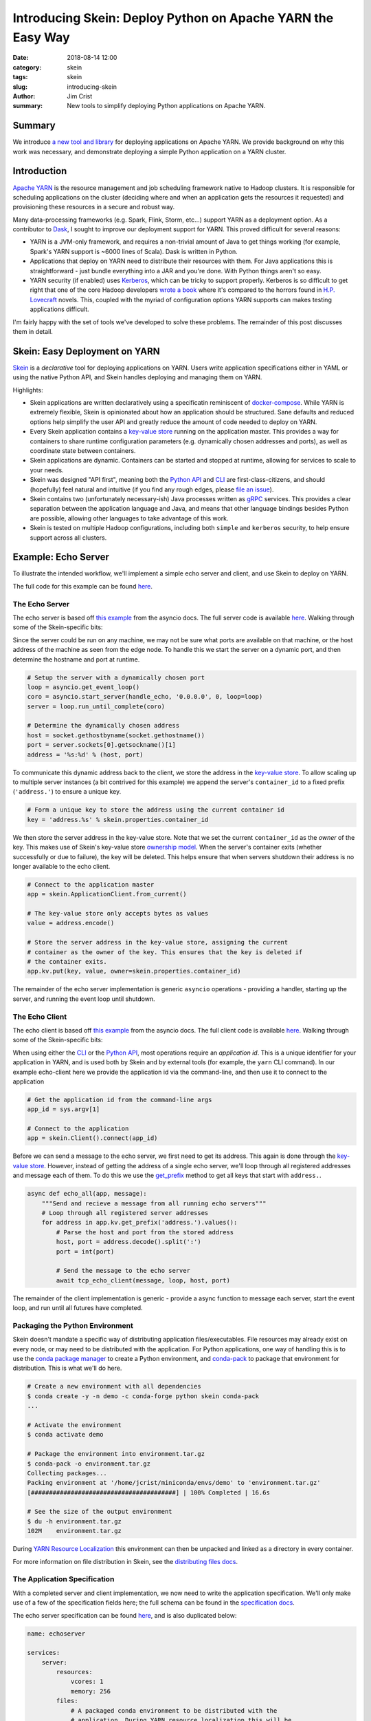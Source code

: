 Introducing Skein: Deploy Python on Apache YARN the Easy Way
############################################################

:date: 2018-08-14 12:00
:category: skein
:tags: skein
:slug: introducing-skein
:author: Jim Crist
:summary: New tools to simplify deploying Python applications on Apache YARN.

Summary
-------

We introduce `a new tool and library <https://jcrist.github.io/skein/>`__ for
deploying applications on Apache YARN. We provide background on why this work
was necessary, and demonstrate deploying a simple Python application on a YARN
cluster.


Introduction
------------

`Apache YARN`_ is the resource management and job scheduling framework
native to Hadoop clusters. It is responsible for scheduling applications on the
cluster (deciding where and when an application gets the resources it
requested) and provisioning these resources in a secure and robust way.

Many data-processing frameworks (e.g. Spark, Flink, Storm, etc...) support YARN
as a deployment option. As a contributor to Dask_, I sought to improve our
deployment support for YARN. This proved difficult for several reasons:

- YARN is a JVM-only framework, and requires a non-trivial amount of Java to
  get things working (for example, Spark's YARN support is ~6000 lines of
  Scala). Dask is written in Python.

- Applications that deploy on YARN need to distribute their resources with
  them. For Java applications this is straightforward - just bundle everything
  into a JAR and you're done. With Python things aren't so easy.

- YARN security (if enabled) uses Kerberos_, which can be tricky to support
  properly. Kerberos is so difficult to get right that one of the core Hadoop
  developers `wrote a book
  <https://steveloughran.gitbooks.io/kerberos_and_hadoop/sections/kerberos_the_madness.html>`__
  where it's compared to the horrors found in `H.P. Lovecraft`_ novels. This,
  coupled with the myriad of configuration options YARN supports can makes
  testing applications difficult.


.. image:: /images/one-does-not-simply-deploy-on-yarn.jpg
    :width: 60 %
    :align: center
    :alt: sometimes things are difficult


I'm fairly happy with the set of tools we've developed to solve these problems.
The remainder of this post discusses them in detail.


Skein: Easy Deployment on YARN
------------------------------

Skein_ is a *declarative* tool for deploying applications on YARN. Users write
application specifications either in YAML or using the native Python API, and
Skein handles deploying and managing them on YARN.

Highlights:

- Skein applications are written declaratively using a specificatin reminiscent
  of `docker-compose`_. While YARN is extremely flexible, Skein is opinionated
  about how an application should be structured. Sane defaults and reduced
  options help simplify the user API and greatly reduce the amount of code
  needed to deploy on YARN.

- Every Skein application contains a `key-value store`_ running on the
  application master. This provides a way for containers to share runtime
  configuration parameters (e.g. dynamically chosen addresses and ports), as
  well as coordinate state between containers.

- Skein applications are dynamic. Containers can be started and stopped at
  runtime, allowing for services to scale to your needs.

- Skein was designed "API first", meaning both the `Python API`_ and `CLI`_ are
  first-class-citizens, and should (hopefully) feel natural and intuitive (if
  you find any rough edges, please `file an issue`_).

- Skein contains two (unfortunately necessary-ish) Java processes written as
  `gRPC`_ services. This provides a clear separation between the application
  language and Java, and means that other language bindings besides Python are
  possible, allowing other languages to take advantage of this work.

- Skein is tested on multiple Hadoop configurations, including both ``simple``
  and ``kerberos`` security, to help ensure support across all clusters.


Example: Echo Server
--------------------

To illustrate the intended workflow, we'll implement a simple echo server and
client, and use Skein to deploy on YARN.

The full code for this example can be found `here
<https://github.com/jcrist/skein/blob/master/examples/echo_server/>`__.


The Echo Server
~~~~~~~~~~~~~~~

The echo server is based off `this example
<https://docs.python.org/3/library/asyncio-stream.html#tcp-echo-server-using-streams>`__
from the asyncio docs. The full server code is available `here
<https://github.com/jcrist/skein/blob/master/examples/echo_server/server.py>`__.
Walking through some of the Skein-specific bits:

Since the server could be run on any machine, we may not be sure what ports are
available on that machine, or the host address of the machine as seen from the
edge node. To handle this we start the server on a dynamic port, and then
determine the hostname and port at runtime.

.. code-block:: python

    # Setup the server with a dynamically chosen port
    loop = asyncio.get_event_loop()
    coro = asyncio.start_server(handle_echo, '0.0.0.0', 0, loop=loop)
    server = loop.run_until_complete(coro)

    # Determine the dynamically chosen address
    host = socket.gethostbyname(socket.gethostname())
    port = server.sockets[0].getsockname()[1]
    address = '%s:%d' % (host, port)


To communicate this dynamic address back to the client, we store the address in
the `key-value store`_. To allow scaling up to multiple server instances (a bit
contrived for this example) we append the server's ``container_id`` to a fixed
prefix (``'address.'``) to ensure a unique key.


.. code-block:: python

    # Form a unique key to store the address using the current container id
    key = 'address.%s' % skein.properties.container_id


We then store the server address in the key-value store. Note that we set the
current ``container_id`` as the *owner* of the key. This makes use of Skein's
key-value store `ownership model`_. When the server's container exits (whether
successfully or due to failure), the key will be deleted. This helps ensure
that when servers shutdown their address is no longer available to the echo
client.


.. code-block:: python

    # Connect to the application master
    app = skein.ApplicationClient.from_current()

    # The key-value store only accepts bytes as values
    value = address.encode()

    # Store the server address in the key-value store, assigning the current
    # container as the owner of the key. This ensures that the key is deleted if
    # the container exits.
    app.kv.put(key, value, owner=skein.properties.container_id)

The remainder of the echo server implementation is generic ``asyncio``
operations - providing a handler, starting up the server, and running the event
loop until shutdown.


The Echo Client
~~~~~~~~~~~~~~~

The echo client is based off `this example
<https://docs.python.org/3/library/asyncio-stream.html#asyncio-tcp-echo-client-streams>`__
from the asyncio docs. The full client code is available `here
<https://github.com/jcrist/skein/blob/master/examples/echo_server/client.py>`__.
Walking through some of the Skein-specific bits:

When using either the `CLI`_ or the `Python API`_, most operations require an
*application id*. This is a unique identifier for your application in YARN, and
is used both by Skein and by external tools (for example, the ``yarn`` CLI
command). In our example echo-client here we provide the application id via the
command-line, and then use it to connect to the application

.. code-block:: python

    # Get the application id from the command-line args
    app_id = sys.argv[1]

    # Connect to the application
    app = skein.Client().connect(app_id)


Before we can send a message to the echo server, we first need to get its
address. This again is done through the `key-value store`_. However, instead of
getting the address of a single echo server, we'll loop through all registered
addresses and message each of them. To do this we use the `get_prefix
<https://jcrist.github.io/skein/api.html#skein.kv.KeyValueStore.get_prefix>`__
method to get all keys that start with ``address.``.

.. code-block:: python

    async def echo_all(app, message):
        """Send and recieve a message from all running echo servers"""
        # Loop through all registered server addresses
        for address in app.kv.get_prefix('address.').values():
            # Parse the host and port from the stored address
            host, port = address.decode().split(':')
            port = int(port)

            # Send the message to the echo server
            await tcp_echo_client(message, loop, host, port)


The remainder of the client implementation is generic - provide a async
function to message each server, start the event loop, and run until all
futures have completed.


Packaging the Python Environment
~~~~~~~~~~~~~~~~~~~~~~~~~~~~~~~~

Skein doesn't mandate a specific way of distributing application
files/executables. File resources may already exist on every node, or may need
to be distributed with the application. For Python applications, one way of
handling this is to use the `conda package manager`_ to create a Python
environment, and `conda-pack`_ to package that environment for distribution.
This is what we'll do here.

.. code-block:: console

    # Create a new environment with all dependencies
    $ conda create -y -n demo -c conda-forge python skein conda-pack
    ...

    # Activate the environment
    $ conda activate demo

    # Package the environment into environment.tar.gz
    $ conda-pack -o environment.tar.gz
    Collecting packages...
    Packing environment at '/home/jcrist/miniconda/envs/demo' to 'environment.tar.gz'
    [########################################] | 100% Completed | 16.6s

    # See the size of the output environment
    $ du -h environment.tar.gz
    102M    environment.tar.gz


During `YARN Resource Localization`_ this environment can then be unpacked and
linked as a directory in every container.

For more information on file distribution in Skein, see the `distributing files
docs`_.


The Application Specification
~~~~~~~~~~~~~~~~~~~~~~~~~~~~~

With a completed server and client implementation, we now need to write the
application specification. We'll only make use of a few of the specification
fields here; the full schema can be found in the `specification docs`_.

The echo server specification can be found `here
<https://github.com/jcrist/skein/blob/master/examples/echo_server/spec.yaml>`__,
and is also duplicated below:

.. code-block:: yaml

    name: echoserver

    services:
        server:
            resources:
                vcores: 1
                memory: 256
            files:
                # A packaged conda environment to be distributed with the
                # application. During YARN resource localization this will be
                # automatically unpacked into the directory ``environment``.
                environment: environment.tar.gz
                # The server implementation.
                server.py: server.py
            commands:
                # Activate the conda environment
                - source environment/bin/activate
                # Start the server
                - python server.py

We define a single service ``server``, and specify that each instance needs
one virtual-core (usually equal to one CPU, cluster specific) and 256 MB of
memory. For file resources, we specify the packaged Conda environment, as well
as the server script. These will be mapped to ``./environment/`` and
``./server.py`` in the container environment respectively. Finally we provide a
list of commands to run to start the service. For some services this may be
more complicated, but here it's just activating the packaged Conda environment
and running the server script.


Running the Application
~~~~~~~~~~~~~~~~~~~~~~~

We're now ready to start the application. This could be done using the `Python
API`_, but here we'll make use of the `CLI`_.

.. code-block:: console

    # Start the application, and store the application id as APPID
    $ APPID=`skein application submit spec.yaml`

This validates the specification, uploads any necessary file resources to HDFS,
and then submits the application to YARN. To check on the status of the
application we can use the ``skein application status`` command:

.. code-block:: console

    # Check the application status
    $ skein application status $APPID
    APPLICATION_ID                    NAME          STATE      STATUS       CONTAINERS    VCORES    MEMORY    RUNTIME
    application_1534186866311_0009    echoserver    RUNNING    UNDEFINED    2             2         768       8s

This shows 2 running containers: one for the application master, and one for
our echo server. You can also navigate to the YARN Web-UI to check on the
status of the application, based on the given application ID:


.. image:: /images/skein_resourcemanager_echoserver.png
    :width: 90 %
    :align: center
    :alt: The YARN web-ui


Trying out our echo client:

.. code-block:: console

    $ python client.py $APPID
    Connecting to server at 172.18.0.4:41846
    Sent: 'Hello World!'
    Received: 'Hello World!'


And it works! We see communication with a single echo server; the dynamic
address was found at ``172.18.0.4:41846``, and the message was sent and
returned successfully.

Next, lets try scaling up the number of echo servers using the ``skein
container scale`` command:

.. code-block:: console

    # Scale to 4 server instances
    $ skein container scale $APPID --service server --number 4

    # List all ``server`` containers for this application
    $ skein container ls $APPID --service server
    SERVICE    ID          STATE      RUNTIME
    server     server_0    RUNNING    2m
    server     server_1    RUNNING    4s
    server     server_2    RUNNING    3s
    server     server_3    RUNNING    2s


Running the echo client again:

.. code-block:: console

    $ python client.py $APPID
    python client.py $APPID
    Connecting to server at 172.18.0.4:41846
    Sent: 'Hello World!'
    Received: 'Hello World!'
    Connecting to server at 172.18.0.4:42547
    Sent: 'Hello World!'
    Received: 'Hello World!'
    Connecting to server at 172.18.0.4:37295
    Sent: 'Hello World!'
    Received: 'Hello World!'
    Connecting to server at 172.18.0.4:45087
    Sent: 'Hello World!'
    Received: 'Hello World!'

This time we see communication with 4 different echo servers, one for each
server instance.

Finally, we can shutdown our application using the ``skein application
shutdown`` command:

.. code-block:: console

    # Shutdown the application
    $ skein application shutdown $APPID

    # Show the application was shutdown
    $ skein application status $APPID
    APPLICATION_ID                    NAME          STATE       STATUS       CONTAINERS    VCORES    MEMORY    RUNTIME
    application_1534186866311_0009    echoserver    FINISHED    SUCCEEDED    0             0         0         5m


Note that if the ``python server.py`` command exited itself (perhaps via a
``shutdown`` endpoint on the server), then the manual shutdown command wouldn't
be necessary. This can be nice for things like batch processing jobs that have
a distinct end, as they can then be submitted and run to completion without
further human intervention.

-----

To review, in the above example we

- Wrote a demo echo server and client.
- Added YARN deployment support using Skein
- Packaged the application dependencies using `conda-pack`_
- Started, scaled, and stopped the echo server on YARN

All without writing a line of Java. Additionally, the Python code that was
needed to support YARN deployment was relatively short. While this example was
simplistic, we've found that real-world applications (such as the dask-yarn_
library) remain just as clear and concise (although this is more of a testament
to Python than to Skein).


Testing Skein
-------------

As mentioned at the top, due to the myriad of configuration options, testing
that an application works on all YARN clusters can be difficult. The YARN
documentation `is pretty adamant about this
<https://hadoop.apache.org/docs/stable/hadoop-yarn/hadoop-yarn-site/YarnApplicationSecurity.html>`__

    If you don’t test your YARN application in a secure Hadoop cluster, it
    won’t work.

To test Skein, an external tool `hadoop-test-cluster`_ was developed. This is a
pip-installable tool for creating and working with tiny dockerized test
clusters. Images with both ``simple`` and ``kerberos`` security configurations
are available, and the tool is written to allow extending with further options.

Assuming you have docker already installed, using a kerberized test cluster is
as easy as

.. code-block:: console

    # Start the cluster, mounting the local directory
    $ htcluster startup --image kerberos --mount .:workdir

    # Login
    $ htcluster login

    # Or run a command externally
    $ htcluster exec -- py.test mylibrary

    # Shutdown the cluster
    $ htcluster shutdown

Making the tests easy to run locally has eased development, and helps ensure
Skein is robust across different Hadoop deployments.


Review and Future Work
----------------------

We presented three new tools:

- Skein_ for easy deployment of applications on YARN.
- conda-pack_ for packaging the dependencies of these applications for
  distribution.
- hadoop-test-cluster_ for no-fuss testing of Hadoop applications locally.

Taken together, these tools help provide a workflow for bringing Python
applications to a traditionally Java based ecosystem.

These tools are currently being used to deploy Dask on YARN in the `dask-yarn`_
libary. Similar work is being investigated for `deploying Ray on YARN
<https://github.com/ray-project/ray/issues/2214>`__, as well as adding a
non-Spark kernelspec to `Jupyter Enterprise Gateway
<https://github.com/jupyter-incubator/enterprise_gateway>`__.

If this workflow looks useful to you, please feel free to reach out on `github
<https://github.com/jcrist/skein>`__. Issues, pull-requests, and discussions
are welcome!

-----

*This work was made possible by my employer Anaconda Inc., as well as
contributions and feedback from the larger Python community*


.. -- Links --

.. _Apache YARN: https://hadoop.apache.org/docs/current/hadoop-yarn/hadoop-yarn-site/YARN.html
.. _YARN resource localization: https://hortonworks.com/blog/resource-localization-in-yarn-deep-dive/

.. _Dask: http://dask.pydata.org/
.. _conda package manager: https://conda.io/docs/
.. _conda-pack: https://conda.github.io/conda-pack/
.. _dask-yarn: http://dask-yarn.readthedocs.io/
.. _hadoop-test-cluster: https://github.com/jcrist/hadoop-test-cluster

.. _Kerberos: https://en.wikipedia.org/wiki/Kerberos_(protocol)
.. _H.P. Lovecraft: https://en.wikipedia.org/wiki/H._P._Lovecraft

.. _docker-compose: https://docs.docker.com/compose/overview/

.. _gRPC: http://grpc.io/

.. _Skein: https://jcrist.github.io/skein/
.. _CLI: https://jcrist.github.io/skein/cli.html
.. _Python API: https://jcrist.github.io/skein/api.html
.. _specification docs: https://jcrist.github.io/skein/specification.html
.. _distributing files docs: https://jcrist.github.io/skein/distributing-files.html
.. _key-value store: https://jcrist.github.io/skein/key-value-store.html
.. _ownership model: https://jcrist.github.io/skein/key-value-store.html#ownership

.. _file an issue: https://github.com/jcrist/skein/issues
